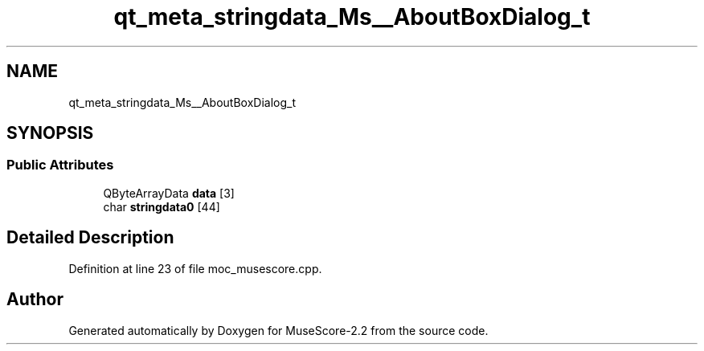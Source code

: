 .TH "qt_meta_stringdata_Ms__AboutBoxDialog_t" 3 "Mon Jun 5 2017" "MuseScore-2.2" \" -*- nroff -*-
.ad l
.nh
.SH NAME
qt_meta_stringdata_Ms__AboutBoxDialog_t
.SH SYNOPSIS
.br
.PP
.SS "Public Attributes"

.in +1c
.ti -1c
.RI "QByteArrayData \fBdata\fP [3]"
.br
.ti -1c
.RI "char \fBstringdata0\fP [44]"
.br
.in -1c
.SH "Detailed Description"
.PP 
Definition at line 23 of file moc_musescore\&.cpp\&.

.SH "Author"
.PP 
Generated automatically by Doxygen for MuseScore-2\&.2 from the source code\&.
